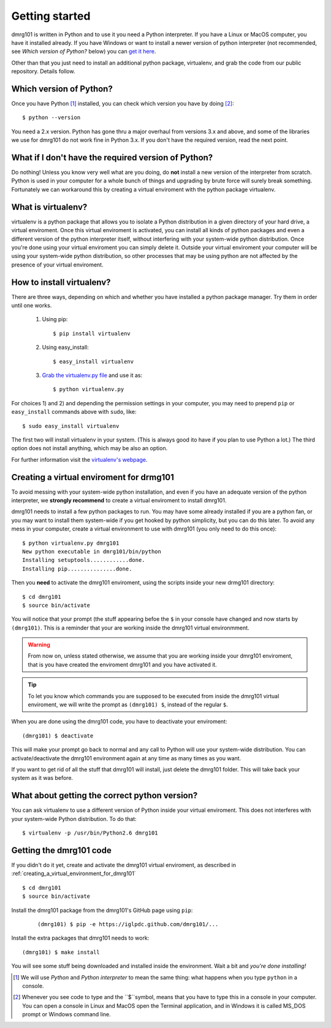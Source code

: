 .. Getting started for users

Getting started
===============

dmrg101 is written in Python and to use it you need a Python interpreter.
If you have a Linux or MacOS computer, you have it installed already. If
you have Windows or want to install a newer version of python interpreter
(not recommended, see *Which version of Python?* below) you can `get it here
<http://www.python.org/getit>`_.

Other than that you just need to install an additional python package,
virtualenv, and grab the code from our public repository. Details follow.

.. _which_version_of_python
Which version of Python?
------------------------

Once you have Python [#]_ installed, you can check which version you
have by doing [#]_: ::

        $ python --version

You need a 2.x version. Python has gone thru a major overhaul from
versions 3.x and above, and some of the libraries we use for dmrg101 do
not work fine in Python 3.x. If you don't have the required version, read
the next point.

What if I don't have the required version of Python?
----------------------------------------------------

Do nothing! Unless you know very well what are you doing, do **not**
install a new version of the interpreter from scratch. Python is used in
your computer for a whole bunch of things and upgrading by brute force
will surely break something. Fortunately we can workaround this by
creating a virtual enviroment with the python package virtualenv.

What is virtualenv?
-------------------

virtualenv is a python package that allows you to isolate a Python
distribution in a given directory of your hard drive, a virtual
enviroment. Once this virtual enviroment is activated, you can install all
kinds of python packages and even a different version of the python
interpreter itself, without interfering with your system-wide python
distribution. Once you're done using your virtual enviroment you can
simply delete it. Outside your virtual enviroment your computer will be
using your system-wide python distribution, so other processes that may be
using python are not affected by the presence of your virtual enviroment.

How to install virtualenv?
--------------------------

There are three ways, depending on which and whether you have installed a
python package manager. Try them in order until one works.

        #. Using pip: ::

                   $ pip install virtualenv

        #. Using easy_install: ::

                   $ easy_install virtualenv

        #. `Grab the virtualenv.py file <https://raw.github.com/pypa/virtualenv/master/virtualenv.py>`_ and use it as: ::

                   $ python virtualenv.py

For choices 1) and 2) and depending the permission settings in your
computer, you may need to prepend ``pip`` or ``easy_install`` commands above with ``sudo``, like: ::

        $ sudo easy_install virtualenv

The first two will install virtualenv in your system. (This is always good
ito have if you plan to use Python a lot.) The third option does not
install anything, which may be also an option. 

For further information visit the  `virtualenv's webpage
<http://www.virtualenv.org/>`_.


.. creating_a_virtual_environment_for_dmrg101
Creating a virtual enviroment for drmg101
-----------------------------------------

To avoid messing with your system-wide python installation, and even if
you have an adequate version of the python interpreter, we **strongly
recommend** to create a virtual enviroment to install dmrg101. 

dmrg101 needs to install a few python packages to run. You may have some
already installed if you are a python fan, or you may want to install them
system-wide if you get hooked by python simplicity, but you can do this
later. To avoid any mess in your computer, create a virtual environment to
use with dmrg101 (you only need to do this once): ::

        $ python virtualenv.py dmrg101
        New python executable in dmrg101/bin/python
        Installing setuptools............done.
        Installing pip...............done.

Then you **need** to activate the dmrg101 enviroment, using the scripts
inside your new drmg101 directory: ::

        $ cd dmrg101
        $ source bin/activate

You will notice that your prompt (the stuff appearing befoe the ``$`` in
your console have changed and now starts by ``(dmrg101)``. This is a
reminder that your are working inside the dmrg101 virtual environmment.

.. warning:: From now on, unless stated otherwise, we assume that you are
        working inside your dmrg101 enviroment, that is you have created
        the enviroment dmrg101 and you have activated it.

.. tip:: To let you know which commands you are supposed to be executed
        from inside the dmrg101 virtual enviroment, we will write the
        prompt as ``(dmrg101) $``, instead of the regular ``$``.

When you are done using the dmrg101 code, you have to deactivate your
enviroment: ::

        (dmrg101) $ deactivate 

This will make your prompt go back to normal and any call to Python will
use your system-wide distribution. You can activate/deactivate the dmrg101
environment again at any time as many times as you want. 

If you want to get rid of all the stuff that dmrg101 will install, just
delete the dmrg101 folder. This will take back your system as it was
before.

What about getting the correct python version?
----------------------------------------------

You can ask virtualenv to use a different version of Python inside your
virtual enviroment. This does not interferes with your system-wide Python
distribution. To do that: ::

        $ virtualenv -p /usr/bin/Python2.6 dmrg101

.. You have to explain this more in detail, in particualr the fact that
        you need to have installed the other version of python for this to
        work.

Getting the dmrg101 code
------------------------

If you didn't do it yet, create and activate the dmrg101 virtual
enviroment, as described in
:ref:`creating_a_virtual_environment_for_dmrg101` ::

        $ cd dmrg101
        $ source bin/activate

Install the dmrg101 package from the dmrg101's GitHub page using ``pip``:
 ::
        
        (dmrg101) $ pip -e https://iglpdc.github.com/dmrg101/...

Install the extra packages that dmrg101 needs to work: ::

        (dmrg101) $ make install

You will see some stuff being downloaded and installed inside the
environment. Wait a bit and *you're done installing!*

.. [#] We will use *Python* and *Python interpreter* to mean the same
        thing: what happens when you type ``python`` in  a console.

.. [#] Whenever you see code to type and the ``$``symbol, means that you
        have to type this in a console in your computer. You can open a console         in Linux and MacOS open the Terminal application, and in Windows it is 
        called MS_DOS prompt or Windows command line.







